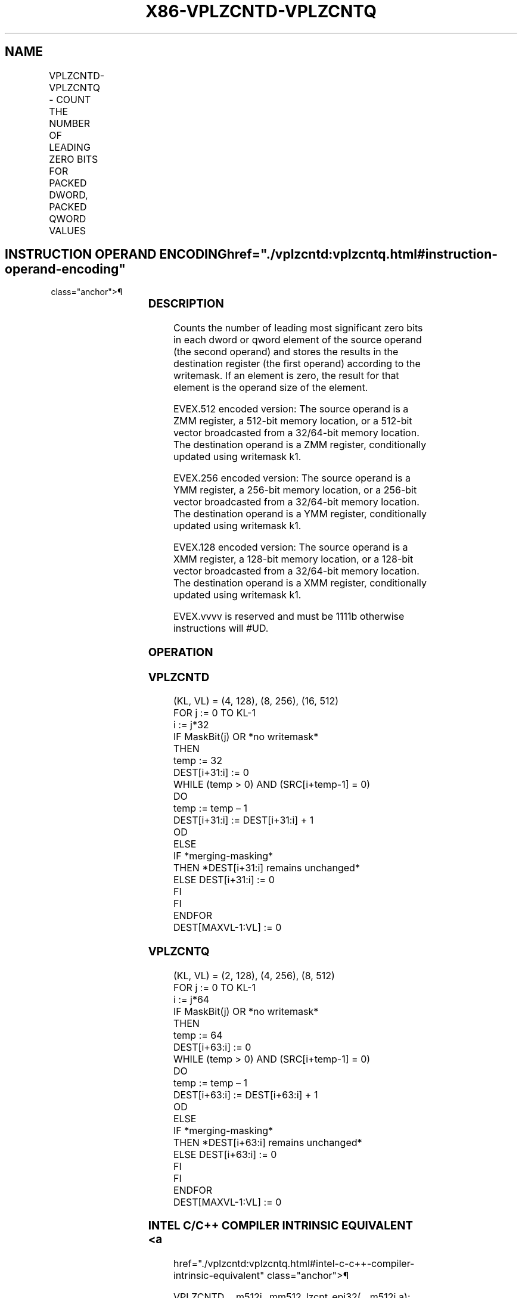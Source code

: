 '\" t
.nh
.TH "X86-VPLZCNTD-VPLZCNTQ" "7" "December 2023" "Intel" "Intel x86-64 ISA Manual"
.SH NAME
VPLZCNTD-VPLZCNTQ - COUNT THE NUMBER OF LEADING ZERO BITS FOR PACKED DWORD, PACKED QWORD VALUES
.TS
allbox;
l l l l l 
l l l l l .
\fBOpcode/Instruction\fP	\fBOp/En\fP	\fB64/32 bit Mode Support\fP	\fBCPUID Feature Flag\fP	\fBDescription\fP
T{
EVEX.128.66.0F38.W0 44 /r VPLZCNTD xmm1 {k1}{z}, xmm2/m128/m32bcst
T}	A	V/V	AVX512VL AVX512CD	T{
Count the number of leading zero bits in each dword element of xmm2/m128/m32bcst using writemask k1.
T}
T{
EVEX.256.66.0F38.W0 44 /r VPLZCNTD ymm1 {k1}{z}, ymm2/m256/m32bcst
T}	A	V/V	AVX512VL AVX512CD	T{
Count the number of leading zero bits in each dword element of ymm2/m256/m32bcst using writemask k1.
T}
T{
EVEX.512.66.0F38.W0 44 /r VPLZCNTD zmm1 {k1}{z}, zmm2/m512/m32bcst
T}	A	V/V	AVX512CD	T{
Count the number of leading zero bits in each dword element of zmm2/m512/m32bcst using writemask k1.
T}
T{
EVEX.128.66.0F38.W1 44 /r VPLZCNTQ xmm1 {k1}{z}, xmm2/m128/m64bcst
T}	A	V/V	AVX512VL AVX512CD	T{
Count the number of leading zero bits in each qword element of xmm2/m128/m64bcst using writemask k1.
T}
T{
EVEX.256.66.0F38.W1 44 /r VPLZCNTQ ymm1 {k1}{z}, ymm2/m256/m64bcst
T}	A	V/V	AVX512VL AVX512CD	T{
Count the number of leading zero bits in each qword element of ymm2/m256/m64bcst using writemask k1.
T}
T{
EVEX.512.66.0F38.W1 44 /r VPLZCNTQ zmm1 {k1}{z}, zmm2/m512/m64bcst
T}	A	V/V	AVX512CD	T{
Count the number of leading zero bits in each qword element of zmm2/m512/m64bcst using writemask k1.
T}
.TE

.SH INSTRUCTION OPERAND ENCODING  href="./vplzcntd:vplzcntq.html#instruction-operand-encoding"
class="anchor">¶

.TS
allbox;
l l l l l l 
l l l l l l .
\fBOp/En\fP	\fBTuple Type\fP	\fBOperand 1\fP	\fBOperand 2\fP	\fBOperand 3\fP	\fBOperand 4\fP
A	Full	ModRM:reg (w)	ModRM:r/m (r)	N/A	N/A
.TE

.SS DESCRIPTION
Counts the number of leading most significant zero bits in each dword or
qword element of the source operand (the second operand) and stores the
results in the destination register (the first operand) according to the
writemask. If an element is zero, the result for that element is the
operand size of the element.

.PP
EVEX.512 encoded version: The source operand is a ZMM register, a
512-bit memory location, or a 512-bit vector broadcasted from a
32/64-bit memory location. The destination operand is a ZMM register,
conditionally updated using writemask k1.

.PP
EVEX.256 encoded version: The source operand is a YMM register, a
256-bit memory location, or a 256-bit vector broadcasted from a
32/64-bit memory location. The destination operand is a YMM register,
conditionally updated using writemask k1.

.PP
EVEX.128 encoded version: The source operand is a XMM register, a
128-bit memory location, or a 128-bit vector broadcasted from a
32/64-bit memory location. The destination operand is a XMM register,
conditionally updated using writemask k1.

.PP
EVEX.vvvv is reserved and must be 1111b otherwise instructions will
#UD.

.SS OPERATION
.SS VPLZCNTD
.EX
(KL, VL) = (4, 128), (8, 256), (16, 512)
FOR j := 0 TO KL-1
    i := j*32
    IF MaskBit(j) OR *no writemask*
        THEN
                temp := 32
                DEST[i+31:i] := 0
                WHILE (temp > 0) AND (SRC[i+temp-1] = 0)
                DO
                    temp := temp – 1
                    DEST[i+31:i] := DEST[i+31:i] + 1
                OD
        ELSE
            IF *merging-masking*
                THEN *DEST[i+31:i] remains unchanged*
                ELSE DEST[i+31:i] := 0
            FI
    FI
ENDFOR
DEST[MAXVL-1:VL] := 0
.EE

.SS VPLZCNTQ
.EX
(KL, VL) = (2, 128), (4, 256), (8, 512)
FOR j := 0 TO KL-1
    i := j*64
    IF MaskBit(j) OR *no writemask*
        THEN
                temp := 64
                DEST[i+63:i] := 0
                WHILE (temp > 0) AND (SRC[i+temp-1] = 0)
                DO
                    temp := temp – 1
                    DEST[i+63:i] := DEST[i+63:i] + 1
                OD
        ELSE
            IF *merging-masking*
                THEN *DEST[i+63:i] remains unchanged*
                ELSE DEST[i+63:i] := 0
            FI
    FI
ENDFOR
DEST[MAXVL-1:VL] := 0
.EE

.SS INTEL C/C++ COMPILER INTRINSIC EQUIVALENT <a
href="./vplzcntd:vplzcntq.html#intel-c-c++-compiler-intrinsic-equivalent"
class="anchor">¶

.EX
VPLZCNTD __m512i _mm512_lzcnt_epi32(__m512i a);

VPLZCNTD __m512i _mm512_mask_lzcnt_epi32(__m512i s, __mmask16 m, __m512i a);

VPLZCNTD __m512i _mm512_maskz_lzcnt_epi32( __mmask16 m, __m512i a);

VPLZCNTQ __m512i _mm512_lzcnt_epi64(__m512i a);

VPLZCNTQ __m512i _mm512_mask_lzcnt_epi64(__m512i s, __mmask8 m, __m512i a);

VPLZCNTQ __m512i _mm512_maskz_lzcnt_epi64(__mmask8 m, __m512i a);

VPLZCNTD __m256i _mm256_lzcnt_epi32(__m256i a);

VPLZCNTD __m256i _mm256_mask_lzcnt_epi32(__m256i s, __mmask8 m, __m256i a);

VPLZCNTD __m256i _mm256_maskz_lzcnt_epi32( __mmask8 m, __m256i a);

VPLZCNTQ __m256i _mm256_lzcnt_epi64(__m256i a);

VPLZCNTQ __m256i _mm256_mask_lzcnt_epi64(__m256i s, __mmask8 m, __m256i a);

VPLZCNTQ __m256i _mm256_maskz_lzcnt_epi64(__mmask8 m, __m256i a);

VPLZCNTD __m128i _mm_lzcnt_epi32(__m128i a);

VPLZCNTD __m128i _mm_mask_lzcnt_epi32(__m128i s, __mmask8 m, __m128i a);

VPLZCNTD __m128i _mm_maskz_lzcnt_epi32( __mmask8 m, __m128i a);

VPLZCNTQ __m128i _mm_lzcnt_epi64(__m128i a);

VPLZCNTQ __m128i _mm_mask_lzcnt_epi64(__m128i s, __mmask8 m, __m128i a);

VPLZCNTQ __m128i _mm_maskz_lzcnt_epi64(__mmask8 m, __m128i a);
.EE

.SS SIMD FLOATING-POINT EXCEPTIONS  href="./vplzcntd:vplzcntq.html#simd-floating-point-exceptions"
class="anchor">¶

.PP
None.

.SS OTHER EXCEPTIONS
EVEX-encoded instruction, see Table
2-49, “Type E4 Class Exception Conditions.”

.SH COLOPHON
This UNOFFICIAL, mechanically-separated, non-verified reference is
provided for convenience, but it may be
incomplete or
broken in various obvious or non-obvious ways.
Refer to Intel® 64 and IA-32 Architectures Software Developer’s
Manual
\[la]https://software.intel.com/en\-us/download/intel\-64\-and\-ia\-32\-architectures\-sdm\-combined\-volumes\-1\-2a\-2b\-2c\-2d\-3a\-3b\-3c\-3d\-and\-4\[ra]
for anything serious.

.br
This page is generated by scripts; therefore may contain visual or semantical bugs. Please report them (or better, fix them) on https://github.com/MrQubo/x86-manpages.
